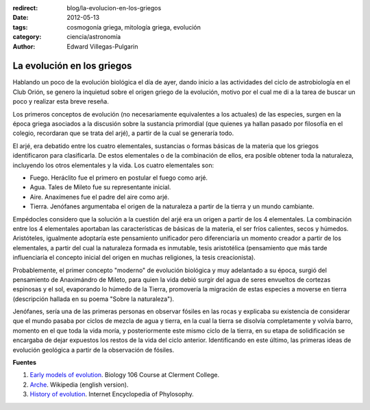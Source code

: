 :redirect: blog/la-evolucion-en-los-griegos
:date: 2012-05-13
:tags: cosmogonía griega, mitología griega, evolución
:category: ciencia/astronomía
:author: Edward Villegas-Pulgarin

La evolución en los griegos
===========================

Hablando un poco de la evolución biológica el día de ayer, dando
inicio a las actividades del ciclo de astrobiología en el Club Orión,
se genero la inquietud sobre el origen griego de la evolución, motivo
por el cual me di a la tarea de buscar un poco y realizar esta breve
reseña.

Los primeros conceptos de evolución (no necesariamente equivalentes a
los actuales) de las especies, surgen en la época griega asociados a
la discusión sobre la sustancia primordial (que quienes ya hallan
pasado por filosofía en el colegio, recordaran que se trata del arjé),
a partir de la cual se generaría todo.

El arjé, era debatido entre los cuatro elementales, sustancias o
formas básicas de la materia que los griegos identificaron para
clasificarla. De estos elementales o de la combinación de ellos, era
posible obtener toda la naturaleza, incluyendo los otros elementales y
la vida. Los cuatro elementales son:

-  Fuego. Heráclito fue el primero en postular el fuego como arjé.
-  Agua. Tales de Mileto fue su representante inicial.
-  Aire. Anaxímenes fue el padre del aire como arjé.
-  Tierra. Jenófanes argumentaba el origen de la naturaleza a partir de la tierra y un mundo cambiante.

Empédocles considero que la solución a la cuestión del arjé era un
origen a partir de los 4 elementales. La combinación entre los 4
elementales aportaban las características de básicas de la materia, el
ser fríos  calientes, secos y húmedos. Aristóteles, igualmente
adoptaría este pensamiento unificador pero diferenciaría un momento
creador a partir de los elementales, a partir del cual la naturaleza
formada es inmutable, tesis aristotélica (pensamiento que más
tarde influenciaría el concepto inicial del origen en muchas
religiones, la tesis creacionista).

Probablemente, el primer concepto "moderno" de evolución biológica y
muy adelantado a su época, surgió del pensamiento de Anaximándro de
Mileto, para quien la vida debió surgir del agua de seres envueltos de
cortezas espinosas y el sol, evaporando lo húmedo de la Tierra,
promovería la migración de estas especies a moverse en tierra
(descripción hallada en su poema "Sobre la naturaleza").

Jenófanes, sería una de las primeras personas en observar fósiles en
las rocas y explicaba su existencia de considerar que el mundo pasaba
por ciclos de mezcla de agua y tierra, en la cual la tierra se
disolvía completamente y volvía barro, momento en el que toda la vida
moría, y posteriormente este mismo ciclo de la tierra, en su etapa de
solidificación se encargaba de dejar expuestos los restos de la vida
del ciclo anterior. Identificando en este último, las primeras ideas
de evolución geológica a partir de la observación de fósiles.

**Fuentes**

1. `Early models of evolution <http://biology.clc.uc.edu/courses/bio106/earlymod.htm>`__. Biology 106 Course at Clerment College.
2. `Arche <http://en.wikipedia.org/wiki/Arche>`__. Wikipedia (english version).
3. `History of evolution <http://www.iep.utm.edu/evolutio/>`__. Internet Encyclopedia of Phylosophy.
